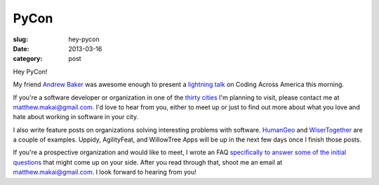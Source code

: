PyCon
=====

:slug: hey-pycon
:date: 2013-03-16
:category: post

Hey PyCon!

My friend `Andrew Baker <http://www.excella.com/careers/college-profiles/andrew-baker.aspx>`_ 
was awesome enough to present a `lightning talk <http://www.mattmakai.com/static/presentations/pycon-andrew-baker.html>`_
on Coding Across America this morning.

If you're a software developer or organization in one of the 
`thirty cities <../cities.html>`_ I'm planning to visit, please contact me
at matthew.makai@gmail.com. I'd love to hear from you, either to meet up
or just to find out more about what you love and hate about working in
software in your city.

I also write feature posts on organizations solving interesting problems with
software. `HumanGeo <../human-geo-washington-dc.html>`_ and 
`WiserTogether <../wisertogether-washington-dc.html>`_ are a couple of 
examples. Uppidy, AgilityFeat, and WillowTree Apps will be up in the next
few days once I finish those posts.

If you're a prospective organization and would like to meet, I wrote an FAQ
`specifically to answer some of the initial questions <../to-prospective-organizations.html>`_ 
that might come up on your side. After you read through that, shoot me an
email at matthew.makai@gmail.com. I look forward to hearing from you!

